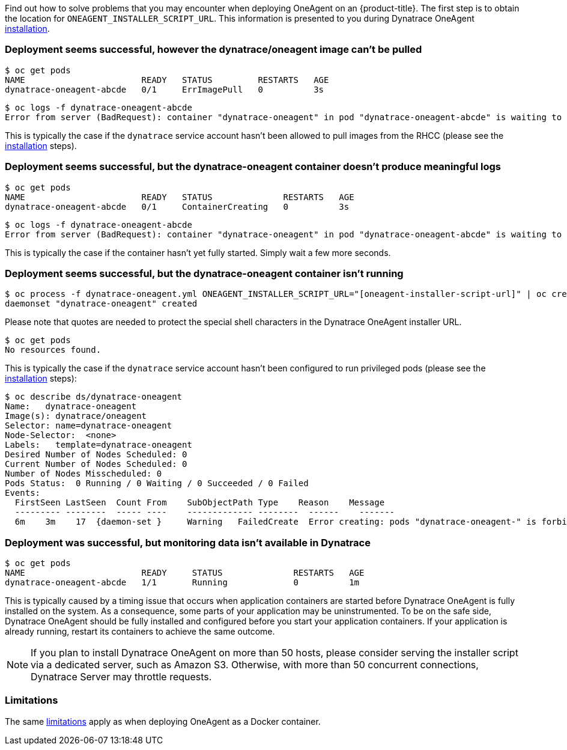 ////
Troubleshoot Dynatrace OneAgent installation

Module included in the following assemblies:

* day_two_guide/dynatrace_oneagent_installation.adoc
////

Find out how to solve problems that you may encounter when deploying OneAgent on an {product-title}.
The first step is to obtain the location for `ONEAGENT_INSTALLER_SCRIPT_URL`. This information is presented to you during Dynatrace OneAgent xref:dynatrace_oneagent_installation.adoc#day-two-guide-dynatrace-oneagent-installation[installation].

[discrete]
=== Deployment seems successful, however the dynatrace/oneagent image can't be pulled 

----
$ oc get pods
NAME                       READY   STATUS         RESTARTS   AGE
dynatrace-oneagent-abcde   0/1     ErrImagePull   0          3s
----

----
$ oc logs -f dynatrace-oneagent-abcde
Error from server (BadRequest): container "dynatrace-oneagent" in pod "dynatrace-oneagent-abcde" is waiting to start: image can't be pulled
----

This is typically the case if the `dynatrace` service account hasn't been allowed to pull images from the RHCC (please see the xref:dynatrace_oneagent_installation.adoc#day-two-guide-dynatrace-oneagent-installation[installation] steps).

[discrete]
=== Deployment seems successful, but the dynatrace-oneagent container doesn't produce meaningful logs

----
$ oc get pods
NAME                       READY   STATUS              RESTARTS   AGE
dynatrace-oneagent-abcde   0/1     ContainerCreating   0          3s
----

----
$ oc logs -f dynatrace-oneagent-abcde
Error from server (BadRequest): container "dynatrace-oneagent" in pod "dynatrace-oneagent-abcde" is waiting to start: ContainerCreating
----

This is typically the case if the container hasn't yet fully started. Simply wait a few more seconds.

[discrete]
=== Deployment seems successful, but the dynatrace-oneagent container isn't running

----
$ oc process -f dynatrace-oneagent.yml ONEAGENT_INSTALLER_SCRIPT_URL="[oneagent-installer-script-url]" | oc create -f -
daemonset "dynatrace-oneagent" created
----

Please note that quotes are needed to protect the special shell characters in the Dynatrace OneAgent installer URL.

----
$ oc get pods
No resources found.
----

This is typically the case if the `dynatrace` service account hasn't been configured to run privileged pods (please see the xref:dynatrace_oneagent_installation.adoc#day-two-guide-dynatrace-oneagent-installation[installation] steps):

----
$ oc describe ds/dynatrace-oneagent
Name:   dynatrace-oneagent
Image(s): dynatrace/oneagent
Selector: name=dynatrace-oneagent
Node-Selector:  <none>
Labels:   template=dynatrace-oneagent
Desired Number of Nodes Scheduled: 0
Current Number of Nodes Scheduled: 0
Number of Nodes Misscheduled: 0
Pods Status:  0 Running / 0 Waiting / 0 Succeeded / 0 Failed
Events:
  FirstSeen LastSeen  Count From    SubObjectPath Type    Reason    Message
  --------- --------  ----- ----    ------------- --------  ------    -------
  6m    3m    17  {daemon-set }     Warning   FailedCreate  Error creating: pods "dynatrace-oneagent-" is forbidden: unable to validate against any security context constraint: [spec.securityContext.hostNetwork: Invalid value: true: Host network is not allowed to be used spec.securityContext.hostPID: Invalid value: true: Host PID is not allowed to be used spec.securityContext.hostIPC: Invalid value: true: Host IPC is not allowed to be used spec.containers[0].securityContext.privileged: Invalid value: true: Privileged containers are not allowed spec.containers[0].securityContext.volumes[0]: Invalid value: "hostPath": hostPath volumes are not allowed to be used spec.containers[0].securityContext.hostNetwork: Invalid value: true: Host network is not allowed to be used spec.containers[0].securityContext.hostPID: Invalid value: true: Host PID is not allowed to be used spec.containers[0].securityContext.hostIPC: Invalid value: true: Host IPC is not allowed to be used]
----

[discrete]
=== Deployment was successful, but monitoring data isn't available in Dynatrace

----
$ oc get pods
NAME                       READY     STATUS              RESTARTS   AGE
dynatrace-oneagent-abcde   1/1       Running             0          1m
----

This is typically caused by a timing issue that occurs when application containers are started before Dynatrace OneAgent is fully installed on the system. As a consequence, some parts of your application may be uninstrumented. To be on the safe side, Dynatrace OneAgent should be fully installed and configured before you start your application containers. If your application is already running, restart its containers to achieve the same outcome.

[NOTE]
====
If you plan to install Dynatrace OneAgent on more than 50 hosts, please consider serving the installer script via a dedicated server, such as Amazon S3. Otherwise, with more than 50 concurrent connections, Dynatrace Server may throttle requests.
====

[discrete]
=== Limitations

The same link:https://www.dynatrace.com/support/help/infrastructure/containers/how-do-i-deploy-dynatrace-oneagent-as-docker-container/#limitations[limitations] apply as when deploying OneAgent as a Docker container.
